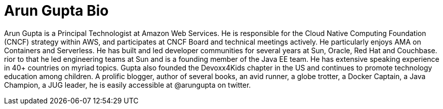 = Arun Gupta Bio

Arun Gupta is a Principal Technologist at Amazon Web Services. He is responsible for the Cloud Native Computing Foundation (CNCF) strategy within AWS, and participates at CNCF Board and technical meetings actively. He particularly enjoys AMA on Containers and Serverless. He has built and led developer communities for several years at Sun, Oracle, Red Hat and Couchbase. rior to that he led engineering teams at Sun and is a founding member of the Java EE team. He has extensive speaking experience in 40+ countries on myriad topics. Gupta also founded the Devoxx4Kids chapter in the US and continues to promote technology education among children. A prolific blogger, author of several books, an avid runner, a globe trotter, a Docker Captain, a Java Champion, a JUG leader, he is easily accessible at @arungupta on twitter.

